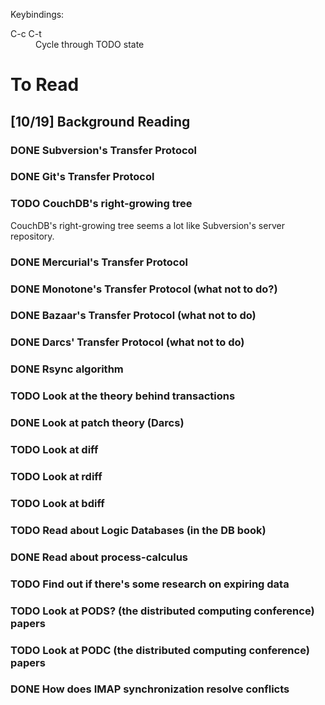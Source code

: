 Keybindings:
 - C-c C-t :: Cycle through TODO state

* To Read
** [10/19] Background Reading
*** DONE Subversion's Transfer Protocol
*** DONE Git's Transfer Protocol
*** TODO CouchDB's right-growing tree
    CouchDB's right-growing tree seems a lot like Subversion's server
    repository.
*** DONE Mercurial's Transfer Protocol
*** DONE Monotone's Transfer Protocol (what not to do?)
*** DONE Bazaar's Transfer Protocol (what not to do)
*** DONE Darcs' Transfer Protocol (what not to do)
*** DONE Rsync algorithm
*** TODO Look at the theory behind transactions
*** DONE Look at patch theory (Darcs)
*** TODO Look at diff
*** TODO Look at rdiff
*** TODO Look at bdiff
*** TODO Read about Logic Databases (in the DB book)
*** DONE Read about process-calculus
*** TODO Find out if there's some research on expiring data
*** TODO Look at PODS? (the distributed computing conference) papers
*** TODO Look at PODC (the distributed computing conference) papers
*** DONE How does IMAP synchronization resolve conflicts
